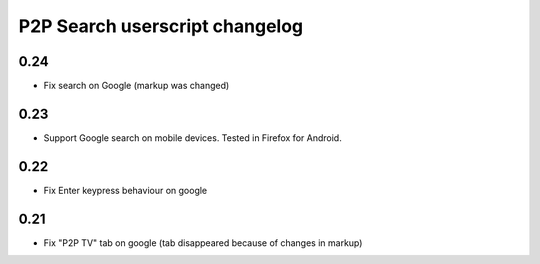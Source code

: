 ===============================
P2P Search userscript changelog
===============================

0.24
----
* Fix search on Google (markup was changed)

0.23
----
* Support Google search on mobile devices. Tested in Firefox for Android.

0.22
----
* Fix Enter keypress behaviour on google

0.21
----
* Fix "P2P TV" tab on google (tab disappeared because of changes in markup)
